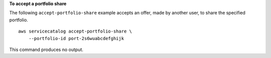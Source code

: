**To accept a portfolio share**

The following ``accept-portfolio-share`` example accepts an offer, made by another user, to share the specified portfolio. ::

    aws servicecatalog accept-portfolio-share \
        --portfolio-id port-2s6wuabcdefghijk

This command produces no output.
